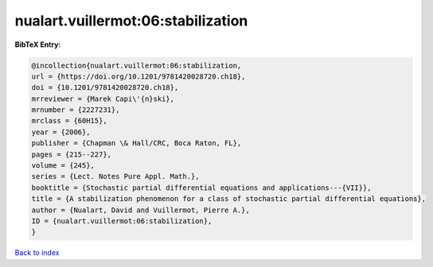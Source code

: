 nualart.vuillermot:06:stabilization
===================================

.. :cite:t:`nualart.vuillermot:06:stabilization`

.. bibliography:: ../../All.bib

**BibTeX Entry:**

.. code-block:: bibtex

   @incollection{nualart.vuillermot:06:stabilization,
   url = {https://doi.org/10.1201/9781420028720.ch18},
   doi = {10.1201/9781420028720.ch18},
   mrreviewer = {Marek Capi\'{n}ski},
   mrnumber = {2227231},
   mrclass = {60H15},
   year = {2006},
   publisher = {Chapman \& Hall/CRC, Boca Raton, FL},
   pages = {215--227},
   volume = {245},
   series = {Lect. Notes Pure Appl. Math.},
   booktitle = {Stochastic partial differential equations and applications---{VII}},
   title = {A stabilization phenomenon for a class of stochastic partial differential equations},
   author = {Nualart, David and Vuillermot, Pierre A.},
   ID = {nualart.vuillermot:06:stabilization},
   }

`Back to index <../index>`_
